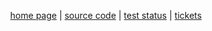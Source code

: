 #+BEGIN_HTML
<center>
#+END_HTML
[[file:logo.png]]

[[http://fogus.github.com/lemonad][home page]] | [[http://www.github.com/fogus/lemonad][source code]] | [[http://fogus.github.com/lemonad/test.html][test status]] | [[https://github.com/fogus/lemonad/issues][tickets]]
#+BEGIN_HTML
</center>
#+END_HTML
